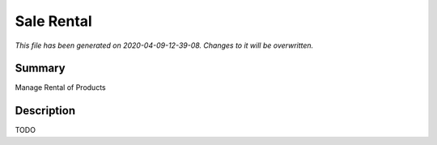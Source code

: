 Sale Rental
====================================================

*This file has been generated on 2020-04-09-12-39-08. Changes to it will be overwritten.*

Summary
-------

Manage Rental of Products

Description
-----------

TODO

